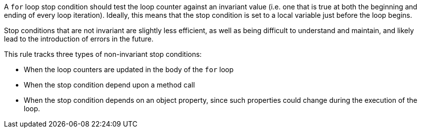 A ``for`` loop stop condition should test the loop counter against an invariant value (i.e. one that is true at both the beginning and ending of every loop iteration). Ideally, this means that the stop condition is set to a local variable just before the loop begins. 

Stop conditions that are not invariant are slightly less efficient, as well as being difficult to understand and maintain, and likely lead to the introduction of errors in the future.

This rule tracks three types of non-invariant stop conditions:

* When the loop counters are updated in the body of the ``for`` loop
* When the stop condition depend upon a method call
* When the stop condition depends on an object property, since such properties could change during the execution of the loop.
